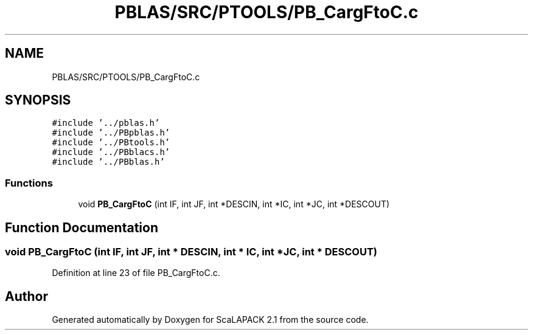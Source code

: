 .TH "PBLAS/SRC/PTOOLS/PB_CargFtoC.c" 3 "Sat Nov 16 2019" "Version 2.1" "ScaLAPACK 2.1" \" -*- nroff -*-
.ad l
.nh
.SH NAME
PBLAS/SRC/PTOOLS/PB_CargFtoC.c
.SH SYNOPSIS
.br
.PP
\fC#include '\&.\&./pblas\&.h'\fP
.br
\fC#include '\&.\&./PBpblas\&.h'\fP
.br
\fC#include '\&.\&./PBtools\&.h'\fP
.br
\fC#include '\&.\&./PBblacs\&.h'\fP
.br
\fC#include '\&.\&./PBblas\&.h'\fP
.br

.SS "Functions"

.in +1c
.ti -1c
.RI "void \fBPB_CargFtoC\fP (int IF, int JF, int *DESCIN, int *IC, int *JC, int *DESCOUT)"
.br
.in -1c
.SH "Function Documentation"
.PP 
.SS "void PB_CargFtoC (int IF, int JF, int            * DESCIN, int * IC, int * JC, int * DESCOUT)"

.PP
Definition at line 23 of file PB_CargFtoC\&.c\&.
.SH "Author"
.PP 
Generated automatically by Doxygen for ScaLAPACK 2\&.1 from the source code\&.
